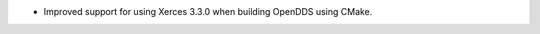 .. news-prs: 4926

.. news-start-section: Platform Support and Dependencies
- Improved support for using Xerces 3.3.0 when building OpenDDS using CMake.
.. news-end-section
